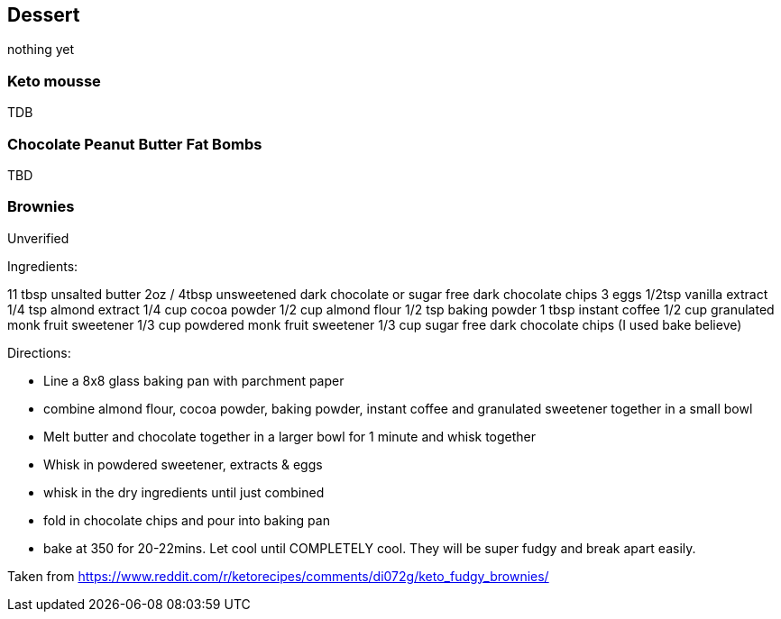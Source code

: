 
== Dessert

nothing yet

=== Keto mousse

TDB

=== Chocolate Peanut Butter Fat Bombs

TBD

=== Brownies

Unverified

Ingredients:

11 tbsp unsalted butter
2oz / 4tbsp unsweetened dark chocolate or sugar free dark chocolate chips
3 eggs
1/2tsp vanilla extract
1/4 tsp almond extract
1/4 cup cocoa powder
1/2 cup almond flour
1/2 tsp baking powder
1 tbsp instant coffee
1/2 cup granulated monk fruit sweetener
1/3 cup powdered monk fruit sweetener
1/3 cup sugar free dark chocolate chips (I used bake believe)

Directions:

- Line a 8x8 glass baking pan with parchment paper
- combine almond flour, cocoa powder, baking powder, instant coffee and granulated sweetener together in a small bowl
- Melt butter and chocolate together in a larger bowl for 1 minute and whisk together
- Whisk in powdered sweetener, extracts & eggs
- whisk in the dry ingredients until just combined
- fold in chocolate chips and pour into baking pan
- bake at 350 for 20-22mins. Let cool until COMPLETELY cool. They will be super fudgy and break apart easily.

Taken from https://www.reddit.com/r/ketorecipes/comments/di072g/keto_fudgy_brownies/
